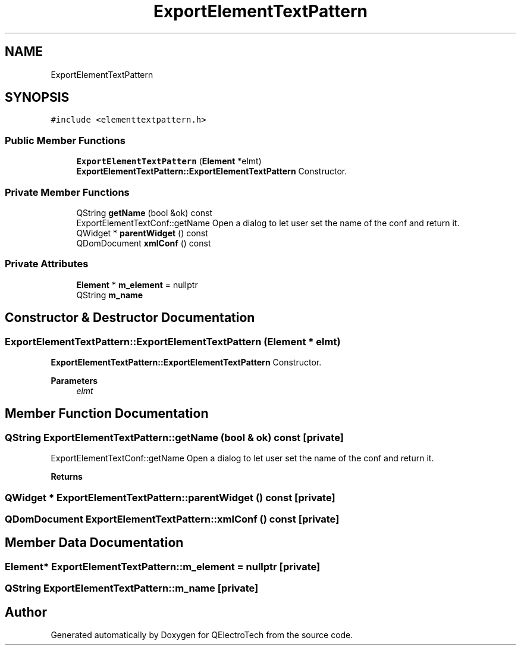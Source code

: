 .TH "ExportElementTextPattern" 3 "Thu Aug 27 2020" "Version 0.8-dev" "QElectroTech" \" -*- nroff -*-
.ad l
.nh
.SH NAME
ExportElementTextPattern
.SH SYNOPSIS
.br
.PP
.PP
\fC#include <elementtextpattern\&.h>\fP
.SS "Public Member Functions"

.in +1c
.ti -1c
.RI "\fBExportElementTextPattern\fP (\fBElement\fP *elmt)"
.br
.RI "\fBExportElementTextPattern::ExportElementTextPattern\fP Constructor\&. "
.in -1c
.SS "Private Member Functions"

.in +1c
.ti -1c
.RI "QString \fBgetName\fP (bool &ok) const"
.br
.RI "ExportElementTextConf::getName Open a dialog to let user set the name of the conf and return it\&. "
.ti -1c
.RI "QWidget * \fBparentWidget\fP () const"
.br
.ti -1c
.RI "QDomDocument \fBxmlConf\fP () const"
.br
.in -1c
.SS "Private Attributes"

.in +1c
.ti -1c
.RI "\fBElement\fP * \fBm_element\fP = nullptr"
.br
.ti -1c
.RI "QString \fBm_name\fP"
.br
.in -1c
.SH "Constructor & Destructor Documentation"
.PP 
.SS "ExportElementTextPattern::ExportElementTextPattern (\fBElement\fP * elmt)"

.PP
\fBExportElementTextPattern::ExportElementTextPattern\fP Constructor\&. 
.PP
\fBParameters\fP
.RS 4
\fIelmt\fP 
.RE
.PP

.SH "Member Function Documentation"
.PP 
.SS "QString ExportElementTextPattern::getName (bool & ok) const\fC [private]\fP"

.PP
ExportElementTextConf::getName Open a dialog to let user set the name of the conf and return it\&. 
.PP
\fBReturns\fP
.RS 4

.RE
.PP

.SS "QWidget * ExportElementTextPattern::parentWidget () const\fC [private]\fP"

.SS "QDomDocument ExportElementTextPattern::xmlConf () const\fC [private]\fP"

.SH "Member Data Documentation"
.PP 
.SS "\fBElement\fP* ExportElementTextPattern::m_element = nullptr\fC [private]\fP"

.SS "QString ExportElementTextPattern::m_name\fC [private]\fP"


.SH "Author"
.PP 
Generated automatically by Doxygen for QElectroTech from the source code\&.
